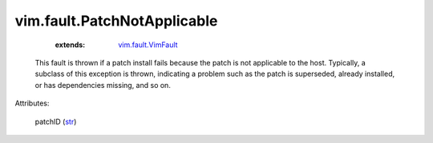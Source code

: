 .. _str: https://docs.python.org/2/library/stdtypes.html

.. _vim.fault.VimFault: ../../vim/fault/VimFault.rst


vim.fault.PatchNotApplicable
============================
    :extends:

        `vim.fault.VimFault`_

  This fault is thrown if a patch install fails because the patch is not applicable to the host. Typically, a subclass of this exception is thrown, indicating a problem such as the patch is superseded, already installed, or has dependencies missing, and so on.

Attributes:

    patchID (`str`_)




